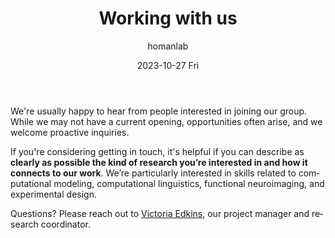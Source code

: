 #+TITLE:       Working with us
#+AUTHOR:      homanlab
#+EMAIL:       homanlab.zurich@gmail.com
#+DATE:        2023-10-27 Fri
#+URI:         /blog/2019/10/20/applying
#+KEYWORDS:    application, job, lab, cv  
#+TAGS:        application, job, lab, cv  
#+LANGUAGE:    en
#+OPTIONS:     H:3 num:nil toc:nil \n:nil ::t |:t ^:nil -:nil f:t *:t <:t
#+DESCRIPTION: How to apply 
#+AVATAR:      https://homanlab.github.io/media/img/homanlab_logo.png

#+ATTR_HTML: :width 200px :title delta
[[https://homanlab.github.io/media/img/homanlab_logo.png]]

We're usually happy to hear from people interested in joining our
group. While we may not have a current opening, opportunities often
arise, and we welcome proactive inquiries.

If you're considering getting in touch, it's helpful if you can
describe as *clearly as possible the kind of research you’re
interested in and how it connects to our work*. We’re particularly
interested in skills related to computational modeling, computational
linguistics, functional neuroimaging, and experimental design.

Questions? Please reach out to [[https://homanlab.github.io/people/2019/10/13/victoria-edkins/][Victoria Edkins]], our project manager
and research coordinator.

